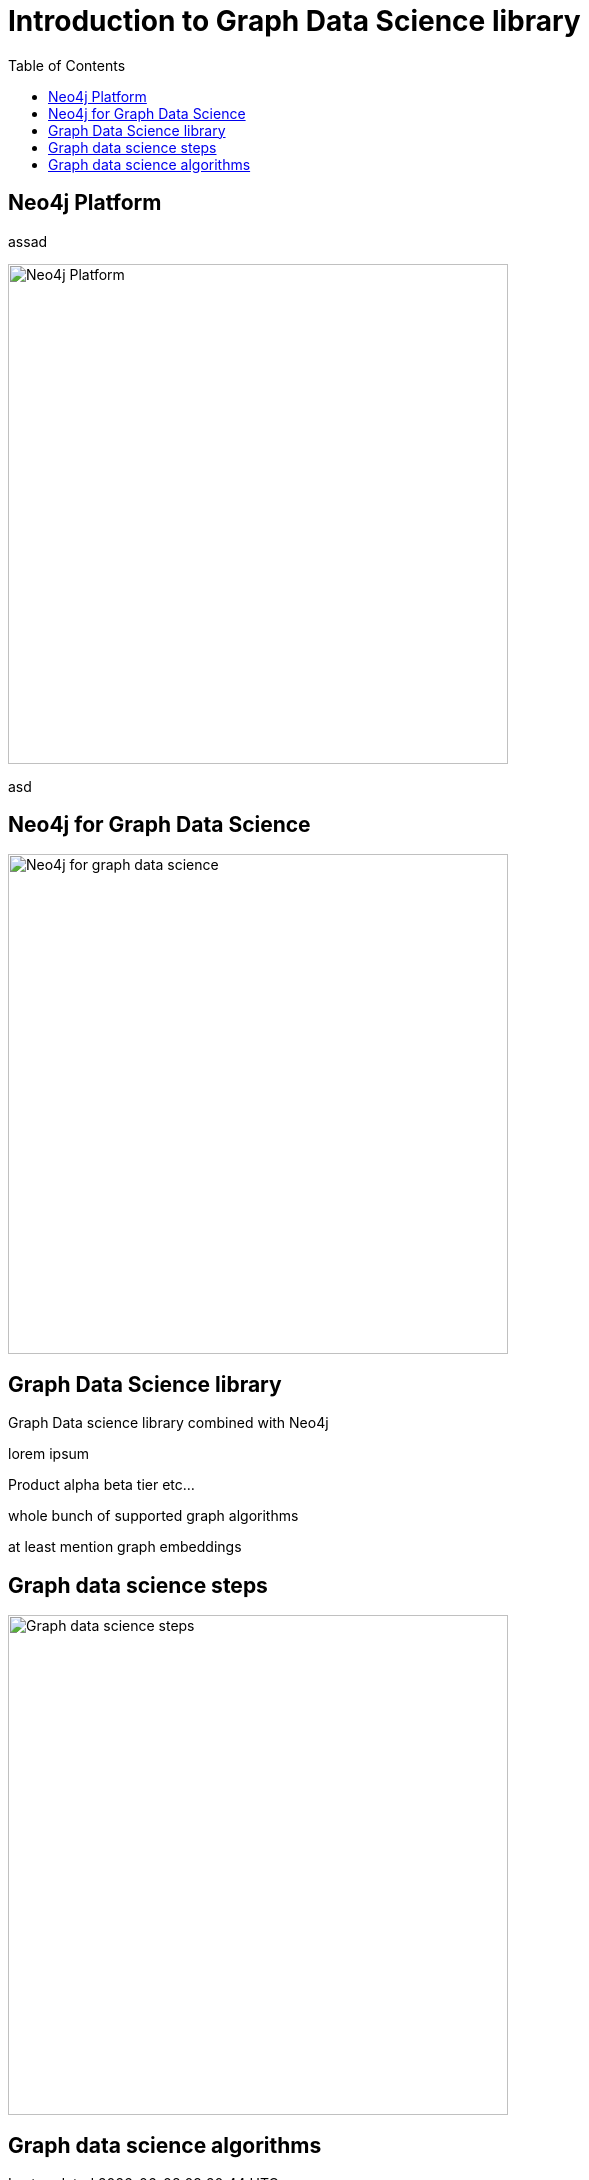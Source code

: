= Introduction to Graph Data Science library
:slug: 00-gdsaa-about-this-course
:doctype: book
:toc: left
:toclevels: 4
:imagesdir: ../images
:module-next-title: Setup and Cypher Refresher

== Neo4j Platform

assad

image::neo4j-platform.png[Neo4j Platform,width=500,align=center]


asd

== Neo4j for Graph Data Science

image::neo4j-for-graph-data-science.png[Neo4j for graph data science,width=500,align=center]


== Graph Data Science library

Graph Data science library combined with Neo4j 

lorem ipsum

Product alpha beta tier etc...

whole bunch of supported graph algorithms

at least mention graph embeddings

== Graph data science steps

image::gds-steps.png[Graph data science steps,width=500,align=center]


== Graph data science algorithms
